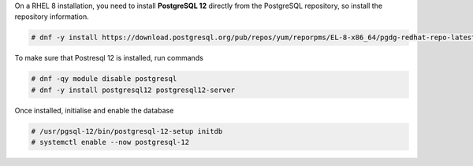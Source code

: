 .. SPDX-FileCopyrightText: 2022 Zextras <https://www.zextras.com/>
..
.. SPDX-License-Identifier: CC-BY-NC-SA-4.0

On a RHEL 8 installation, you need to install **PostgreSQL 12**
directly from the PostgreSQL repository, so install the repository
information.

.. code:: console

   # dnf -y install https://download.postgresql.org/pub/repos/yum/reporpms/EL-8-x86_64/pgdg-redhat-repo-latest.noarch.rpm

To make sure that Postresql 12 is installed, run commands

.. code:: console

   # dnf -qy module disable postgresql
   # dnf -y install postgresql12 postgresql12-server

Once installed, initialise and enable the database

.. code:: console

   # /usr/pgsql-12/bin/postgresql-12-setup initdb
   # systemctl enable --now postgresql-12
